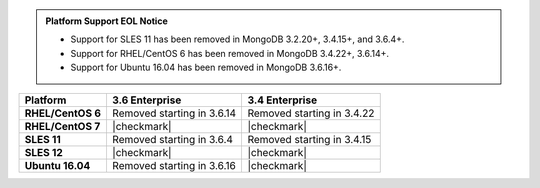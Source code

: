 .. admonition:: Platform Support EOL Notice

   - Support for SLES 11 has been removed in MongoDB 3.2.20+, 3.4.15+, and 3.6.4+.
   - Support for RHEL/CentOS 6 has been removed in MongoDB 3.4.22+, 3.6.14+.
   - Support for Ubuntu 16.04 has been removed in MongoDB 3.6.16+.

.. list-table::
   :header-rows: 1
   :stub-columns: 1
   :class: compatibility

   * - Platform
     - 3.6 Enterprise
     - 3.4 Enterprise
   * - RHEL/CentOS 6
     - Removed starting in 3.6.14
     - Removed starting in 3.4.22
   * - RHEL/CentOS 7
     - |checkmark|
     - |checkmark|
   * - SLES 11
     - Removed starting in 3.6.4
     - Removed starting in 3.4.15
   * - SLES 12
     - |checkmark|
     - |checkmark|
   * - Ubuntu 16.04
     - Removed starting in 3.6.16
     - |checkmark|
